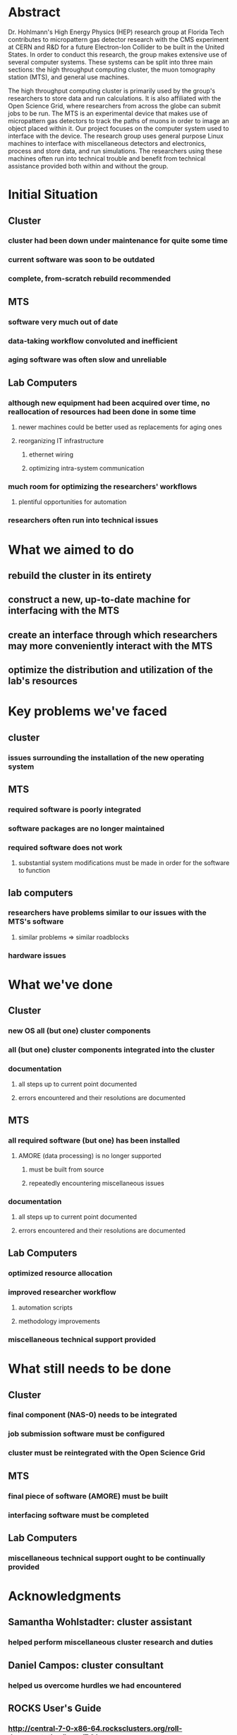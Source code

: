* Abstract
Dr. Hohlmann's High Energy Physics (HEP) research group at Florida Tech
contributes to micropattern gas detector research with the CMS experiment at
CERN and R&D for a future Electron-Ion Collider to be built in the United
States. In order to conduct this research, the group makes extensive use of
several computer systems. These systems can be split into three main sections:
the high throughput computing cluster, the muon tomography station (MTS), and
general use machines.
  
The high throughput computing cluster is primarily used by the group's
researchers to store data and run calculations. It is also affiliated with the
Open Science Grid, where researchers from across the globe can submit jobs to be
run. The MTS is an experimental device that makes use of micropattern gas
detectors to track the paths of muons in order to image an object placed within
it. Our project focuses on the computer system used to interface with the
device. The research group uses general purpose Linux machines to interface with
miscellaneous detectors and electronics, process and store data, and run
simulations. The researchers using these machines often run into technical
trouble and benefit from technical assistance provided both within and without
the group.

* Initial Situation
** Cluster
*** cluster had been down under maintenance for quite some time
*** current software was soon to be outdated
*** complete, from-scratch rebuild recommended
** MTS
*** software very much out of date
*** data-taking workflow convoluted and inefficient
*** aging software was often slow and unreliable
** Lab Computers
*** although new equipment had been acquired over time, no reallocation of resources had been done in some time
**** newer machines could be better used as replacements for aging ones
**** reorganizing IT infrastructure
***** ethernet wiring
***** optimizing intra-system communication
*** much room for optimizing the researchers' workflows
**** plentiful opportunities for automation
*** researchers often run into technical issues
* What we aimed to do
** rebuild the cluster in its entirety
** construct a new, up-to-date machine for interfacing with the MTS
** create an interface through which researchers may more conveniently interact with the MTS
** optimize the distribution and utilization of the lab's resources
* Key problems we've faced
** cluster
*** issues surrounding the installation of the new operating system
** MTS
*** required software is poorly integrated
*** software packages are no longer maintained
*** required software does not work
**** substantial system modifications must be made in order for the software to function
** lab computers
*** researchers have problems similar to our issues with the MTS's software
**** similar problems => similar roadblocks
*** hardware issues
* What we've done
** Cluster
*** new OS all (but one) cluster components
*** all (but one) cluster components integrated into the cluster
*** documentation
**** all steps up to current point documented
**** errors encountered and their resolutions are documented
** MTS
*** all required software (but one) has been installed
**** AMORE (data processing) is no longer supported
***** must be built from source
***** repeatedly encountering miscellaneous issues 
*** documentation
**** all steps up to current point documented
**** errors encountered and their resolutions are documented
** Lab Computers
*** optimized resource allocation
*** improved researcher workflow
**** automation scripts
**** methodology improvements
*** miscellaneous technical support provided
* What still needs to be done
** Cluster
*** final component (NAS-0) needs to be integrated
*** job submission software must be configured
*** cluster must be reintegrated with the Open Science Grid
** MTS
*** final piece of software (AMORE) must be built
*** interfacing software must be completed
** Lab Computers
*** miscellaneous technical support ought to be continually provided
* Acknowledgments
** Samantha Wohlstadter: cluster assistant
*** helped perform miscellaneous cluster research and duties
** Daniel Campos: cluster consultant
*** helped us overcome hurdles we had encountered
** ROCKS User's Guide
*** http://central-7-0-x86-64.rocksclusters.org/roll-documentation/base/7.0/
*** provided guidance with the ROCKS installation process
